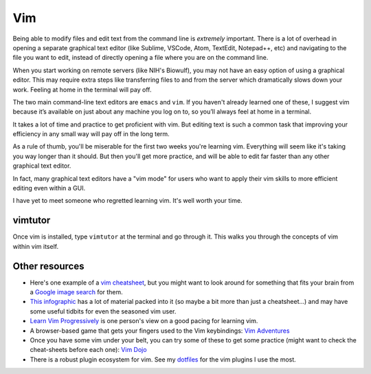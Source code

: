 .. _vim:

Vim
===

Being able to modify files and edit text from the command line is *extremely*
important. There is a lot of overhead in opening a separate graphical text
editor (like Sublime, VSCode, Atom, TextEdit, Notepad++, etc) and navigating to
the file you want to edit, instead of directly opening a file where you are on
the command line.

When you start working on remote servers (like NIH's Biowulf), you may not have
an easy option of using a graphical editor. This may require extra steps like
transferring files to and from the server which dramatically slows down your
work. Feeling at home in the terminal will pay off.

The two main command-line text editors are ``emacs`` and ``vim``. If you
haven't already learned one of these, I suggest vim because it’s available on
just about any machine you log on to, so you’ll always feel at home in
a terminal.

It takes a lot of time and practice to get proficient with vim. But editing
text is such a common task that improving your efficiency in any small way will
pay off in the long term.

As a rule of thumb, you'll be miserable for the first two weeks you're learning
vim. Everything will seem like it's taking you way longer than it should. But
then you'll get more practice, and will be able to edit far faster than
any other graphical text editor.

In fact, many graphical text editors have a "vim mode" for users who want to
apply their vim skills to more efficient editing even within a GUI.

I have yet to meet someone who regretted learning vim. It's well worth your
time.

vimtutor
~~~~~~~~

Once vim is installed, type ``vimtutor`` at the terminal and go through
it. This walks you through the concepts of vim within vim itself.

Other resources
~~~~~~~~~~~~~~~
-  Here's one example of a `vim cheatsheet <https://vim.rtorr.com/>`_, but you
   might want to look around for something that fits your brain from a `Google
   image search
   <https://www.google.com/search?source=univ&tbm=isch&q=vim+cheat+sheet>`_ for
   them.

- `This infographic <https://cdn.shopify.com/s/files/1/0165/4168/files/preview.png>`__ has a lot
  of material packed into it (so maybe a bit more than just a cheatsheet...)
  and may have some useful tidbits for even the seasoned vim user.

-  `Learn Vim Progressively
   <http://yannesposito.com/Scratch/en/blog/Learn-Vim-Progressively/>`_ is one
   person's view on a good pacing for learning vim.

-  A browser-based game that gets your fingers used to the Vim
   keybindings: `Vim Adventures <https://vim-adventures.com/>`_

-  Once you have some vim under your belt, you can try some of these to
   get some practice (might want to check the cheat-sheets before each
   one): `Vim Dojo <https://www.shortcutfoo.com/app/dojos/vim>`_

- There is a robust plugin ecosystem for vim. See my `dotfiles
  <https://daler.github.io/dotfiles/vim.html>`_ for the vim plugins I use the
  most.
